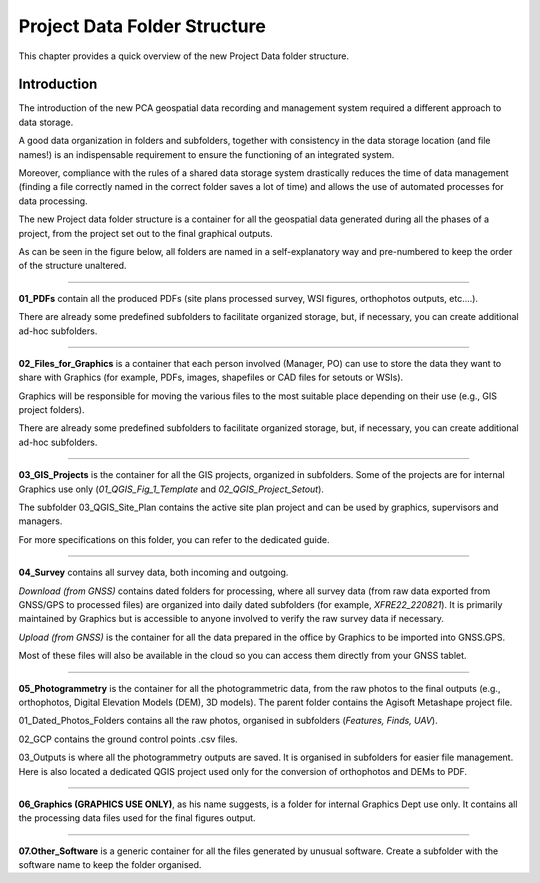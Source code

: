 
.. _`label.getstarted`:

***************
Project Data Folder Structure
***************

This chapter provides a quick overview of the new Project Data folder structure.

Introduction
----------------------

The introduction of the new PCA geospatial data recording and management system required a different approach to data storage.

A good data organization in folders and subfolders, together with consistency in the data storage location (and file names!) is an indispensable requirement to ensure the functioning of an integrated system.

Moreover, compliance with the rules of a shared data storage system drastically reduces the time of data management (finding a file correctly named in the correct folder saves a lot of time) and allows the use of automated processes for data processing.

The new Project data folder structure is a container for all the geospatial data generated during all the phases of a project, from the project set out to the final graphical outputs.


As can be seen in the figure below, all folders are named in a self-explanatory way and pre-numbered to keep the order of the structure unaltered.

.. image:: images/project_data_folder_structure_img_001.png
   :width: 750
   :align: center

**************

.. image:: images/project_data_folder_structure_img_002.png
   :width: 300
   :align: center

**01_PDFs** contain all the produced PDFs (site plans processed survey, WSI figures, orthophotos outputs, etc....).

There are already some predefined subfolders to facilitate organized storage, but, if necessary, you can create additional ad-hoc subfolders.

**************

.. image:: images/project_data_folder_structure_img_003.png
   :width: 300
   :align: center

**02_Files_for_Graphics** is a container that each person involved (Manager, PO) can use to store the data they want to share with Graphics (for example, PDFs, images, shapefiles or CAD files for setouts or WSIs). 

Graphics will be responsible for moving the various files to the most suitable place depending on their use (e.g., GIS project folders).

There are already some predefined subfolders to facilitate organized storage, but, if necessary, you can create additional ad-hoc subfolders.

**************

.. image:: images/project_data_folder_structure_img_004.png
   :width: 300
   :align: center

**03_GIS_Projects** is the container for all the GIS projects, organized in subfolders. Some of the projects are for internal Graphics use only (*01_QGIS_Fig_1_Template* and *02_QGIS_Project_Setout*).

The subfolder 03_QGIS_Site_Plan contains the active site plan project and can be used by graphics, supervisors and managers.

For more specifications on this folder, you can refer to the dedicated guide.


**************

.. image:: images/project_data_folder_structure_img_005.png
   :width: 300
   :align: center

**04_Survey** contains all survey data, both incoming and outgoing.

*Download (from GNSS)* contains dated folders for processing, where all survey data (from raw data exported from GNSS/GPS to processed files) are organized into daily dated subfolders (for example, *XFRE22_220821*). It is primarily maintained by Graphics but is accessible to anyone involved to verify the raw survey data if necessary.

*Upload (from GNSS)* is the container for all the data prepared in the office by Graphics to be imported into GNSS.GPS.

Most of these files will also be available in the cloud so you can access them directly from your GNSS tablet.


**************

.. image:: images/project_data_folder_structure_img_006.png
   :width: 300
   :align: center
   
**05_Photogrammetry** is the container for all the photogrammetric data, from the raw photos to the final outputs (e.g., orthophotos, Digital Elevation Models (DEM), 3D models). The parent folder contains the Agisoft Metashape project file.

01_Dated_Photos_Folders contains all the raw photos, organised in subfolders (*Features, Finds, UAV*).

02_GCP contains the ground control points .csv files.

03_Outputs is where all the photogrammetry outputs are saved. It is organised in subfolders for easier file management.
Here is also located a dedicated QGIS project used only for the conversion of orthophotos and DEMs to PDF.

**************

**06_Graphics (GRAPHICS USE ONLY)**, as his name suggests, is a folder for internal Graphics Dept use only. It contains all the processing data files used for the final figures output.

**************

**07.Other_Software** is a generic container for all the files generated by unusual software. Create a subfolder with the software name to keep the folder organised.
   
   
   
   
   
   
   
   
   
